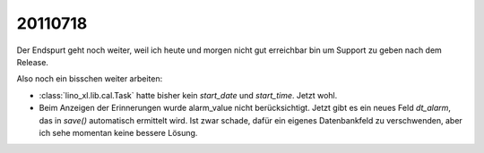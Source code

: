 20110718
========

Der Endspurt geht noch weiter, weil ich heute und morgen nicht gut 
erreichbar bin um Support zu geben nach dem Release. 

Also noch ein bisschen weiter arbeiten:

- :class:`lino_xl.lib.cal.Task` hatte bisher kein `start_date` 
  und `start_time`. Jetzt wohl.

- Beim Anzeigen der Erinnerungen wurde alarm_value nicht berücksichtigt.
  Jetzt gibt es ein neues Feld `dt_alarm`, das in `save()` automatisch 
  ermittelt wird. Ist zwar schade, dafür ein eigenes Datenbankfeld zu 
  verschwenden, aber ich sehe momentan keine bessere Lösung.

